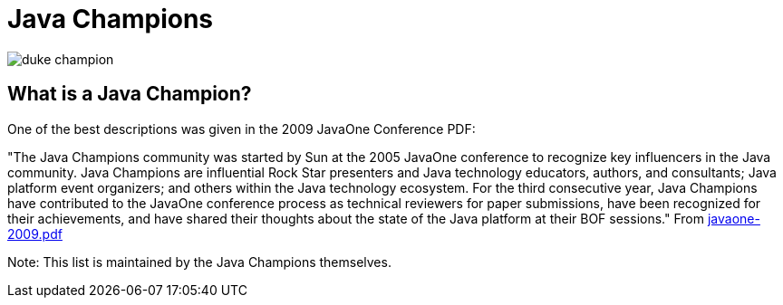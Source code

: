 = Java Champions

image:site/assets/img/duke_champion.png[align="center"]

== What is a Java Champion?

One of the best descriptions was given in the 2009 JavaOne
Conference PDF: 

"The Java Champions community was started by Sun at the 2005
JavaOne conference to recognize key influencers in the Java
community. Java Champions are influential Rock Star presenters
and Java technology educators, authors, and consultants; Java
platform event organizers; and others within the Java technology
ecosystem. For the third consecutive year, Java Champions have
contributed to the JavaOne conference process as technical
reviewers for paper submissions, have been recognized for their
achievements, and have shared their thoughts about the state of
the Java platform at their BOF sessions." From link:site/content/resources/javaone-2009.pdf[javaone-2009.pdf]

Note: This list is maintained by the Java Champions themselves.
